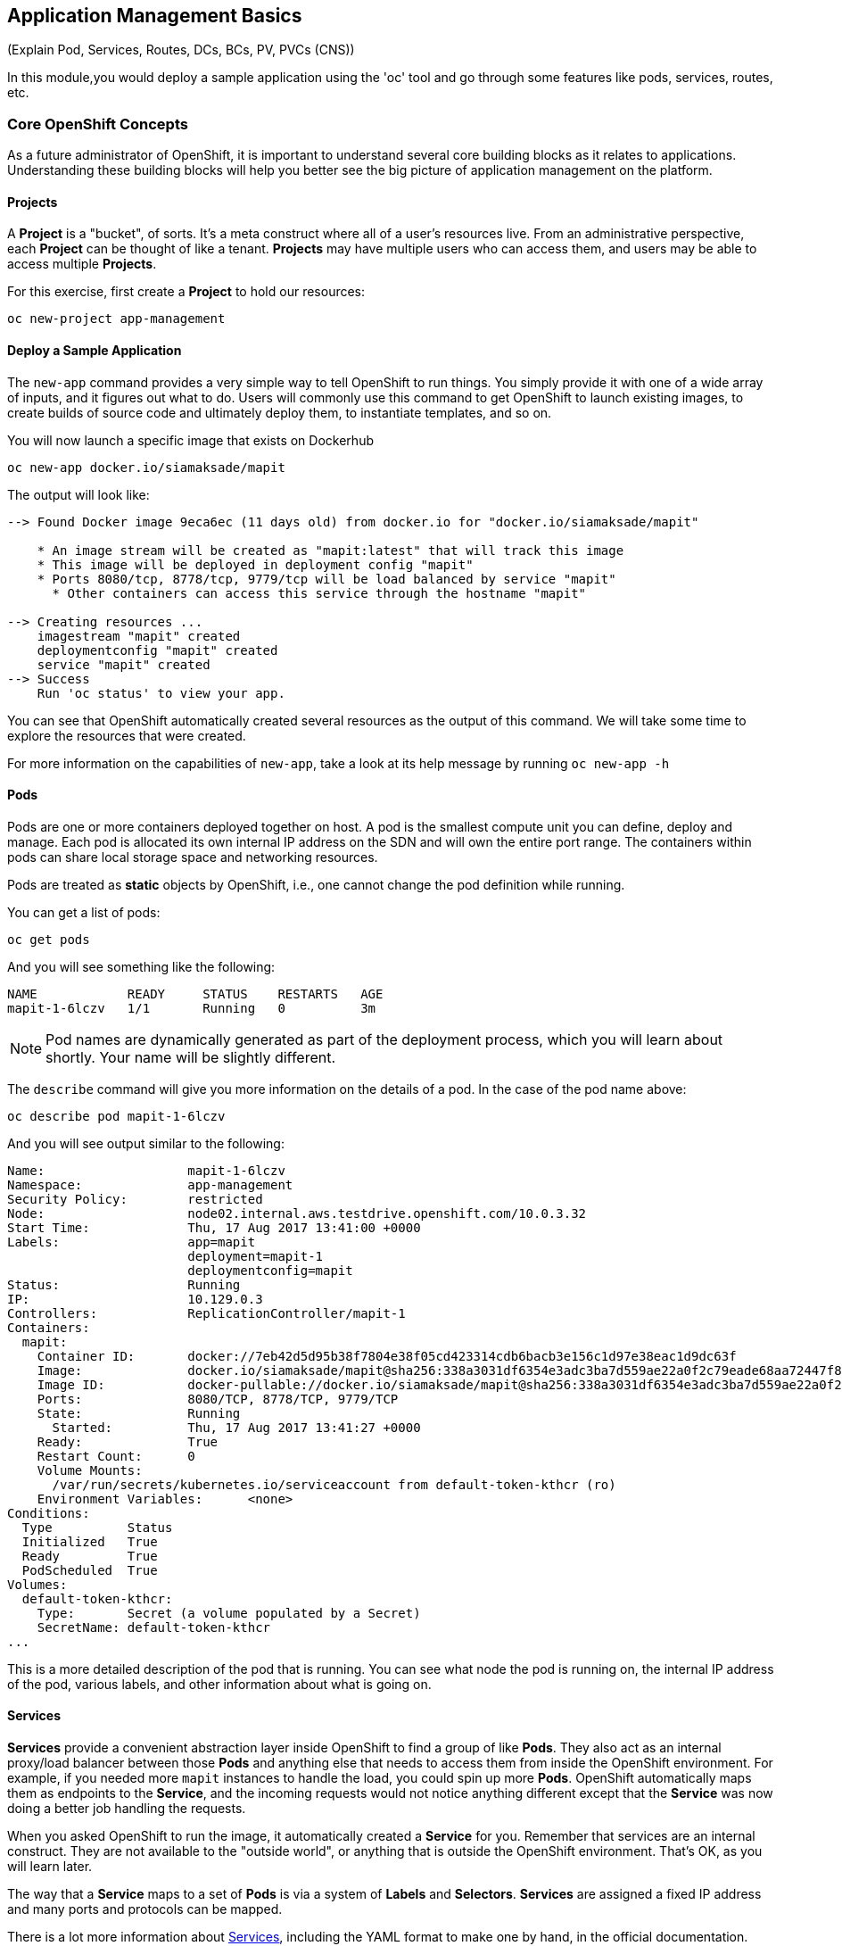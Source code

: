 ## Application Management Basics
(Explain Pod, Services, Routes, DCs, BCs, PV, PVCs (CNS))

In this module,you would deploy a sample application using the 'oc' tool and go
through some features like pods, services, routes, etc.

### Core OpenShift Concepts
As a future administrator of OpenShift, it is important to understand several
core building blocks as it relates to applications. Understanding these building
blocks will help you better see the big picture of application management on the
platform.

#### Projects
A *Project* is a "bucket", of sorts. It's a meta construct where all of a user's
resources live. From an administrative perspective, each *Project* can be
thought of like a tenant. *Projects* may have multiple users who can access
them, and users may be able to access multiple *Projects*.

For this exercise, first create a *Project* to hold our resources:

[source]
----
oc new-project app-management
----

#### Deploy a Sample Application
The `new-app` command provides a very simple way to tell OpenShift to run
things. You simply provide it with one of a wide array of inputs, and it figures
out what to do. Users will commonly use this command to get OpenShift to launch
existing images, to create builds of source code and ultimately deploy them, to
instantiate templates, and so on.

You will now launch a specific image that exists on Dockerhub 

[source]
----
oc new-app docker.io/siamaksade/mapit
----

The output will look like:

[source]
----
--> Found Docker image 9eca6ec (11 days old) from docker.io for "docker.io/siamaksade/mapit"

    * An image stream will be created as "mapit:latest" that will track this image
    * This image will be deployed in deployment config "mapit"
    * Ports 8080/tcp, 8778/tcp, 9779/tcp will be load balanced by service "mapit"
      * Other containers can access this service through the hostname "mapit"

--> Creating resources ...
    imagestream "mapit" created
    deploymentconfig "mapit" created
    service "mapit" created
--> Success
    Run 'oc status' to view your app.
----

You can see that OpenShift automatically created several resources as the output
of this command. We will take some time to explore the resources that were
created.

For more information on the capabilities of `new-app`, take a look at its help
message by running `oc new-app -h`

#### Pods
Pods are one or more containers deployed together on host. A pod is the
smallest compute unit you can define, deploy and manage. Each pod is allocated
its own internal IP address on the SDN and will own the entire port range. The
containers within pods can share local storage space and networking resources.

Pods are treated as **static** objects by OpenShift, i.e., one cannot change the
pod definition while running. 

You can get a list of pods:

[source]
----
oc get pods
----

And you will see something like the following:

[source]
----
NAME            READY     STATUS    RESTARTS   AGE
mapit-1-6lczv   1/1       Running   0          3m
----

NOTE: Pod names are dynamically generated as part of the deployment process,
which you will learn about shortly. Your name will be slightly different.

The `describe` command will give you more information on the details of a pod.
In the case of the pod name above:

[source,role=copypaste]
----
oc describe pod mapit-1-6lczv
----

And you will see output similar to the following:

[source]
----
Name:                   mapit-1-6lczv
Namespace:              app-management
Security Policy:        restricted
Node:                   node02.internal.aws.testdrive.openshift.com/10.0.3.32
Start Time:             Thu, 17 Aug 2017 13:41:00 +0000
Labels:                 app=mapit
                        deployment=mapit-1
                        deploymentconfig=mapit
Status:                 Running
IP:                     10.129.0.3
Controllers:            ReplicationController/mapit-1
Containers:
  mapit:
    Container ID:       docker://7eb42d5d95b38f7804e38f05cd423314cdb6bacb3e156c1d97e38eac1d9dc63f
    Image:              docker.io/siamaksade/mapit@sha256:338a3031df6354e3adc3ba7d559ae22a0f2c79eade68aa72447f821cc7b8370c
    Image ID:           docker-pullable://docker.io/siamaksade/mapit@sha256:338a3031df6354e3adc3ba7d559ae22a0f2c79eade68aa72447f821cc7b8370c
    Ports:              8080/TCP, 8778/TCP, 9779/TCP
    State:              Running
      Started:          Thu, 17 Aug 2017 13:41:27 +0000
    Ready:              True
    Restart Count:      0
    Volume Mounts:
      /var/run/secrets/kubernetes.io/serviceaccount from default-token-kthcr (ro)
    Environment Variables:      <none>
Conditions:
  Type          Status
  Initialized   True 
  Ready         True 
  PodScheduled  True 
Volumes:
  default-token-kthcr:
    Type:       Secret (a volume populated by a Secret)
    SecretName: default-token-kthcr
...
----

This is a more detailed description of the pod that is running. You can see what
node the pod is running on, the internal IP address of the pod, various labels,
and other information about what is going on.

#### Services
*Services* provide a convenient abstraction layer inside OpenShift to find a
group of like *Pods*. They also act as an internal proxy/load balancer between
those *Pods* and anything else that needs to access them from inside the
OpenShift environment. For example, if you needed more `mapit` instances to
handle the load, you could spin up more *Pods*. OpenShift automatically maps
them as endpoints to the *Service*, and the incoming requests would not notice
anything different except that the *Service* was now doing a better job handling
the requests.

When you asked OpenShift to run the image, it automatically created a *Service*
for you. Remember that services are an internal construct. They are not
available to the "outside world", or anything that is outside the OpenShift
environment. That's OK, as you will learn later.

The way that a *Service* maps to a set of *Pods* is via a system of *Labels* and
*Selectors*. *Services* are assigned a fixed IP address and many ports and
protocols can be mapped.

There is a lot more information about
https://docs.openshift.com/latest/architecture/core_concepts/pods_and_services.html#services[Services],
including the YAML format to make one by hand, in the official documentation.

The `new-app` command used earlier caused a service to be created. You can see
the current list of services in a project with:

[source]
----
oc get services
----

You will see something like the following:

[source]
----
NAME      CLUSTER-IP     EXTERNAL-IP   PORT(S)                      AGE
mapit     172.30.3.117   <none>        8080/TCP,8778/TCP,9779/TCP   14m
----

NOTE: Service IP addresses are dynamically assigned on creation and are
immutable. The IP of a service will never change, and the IP is reserved until
the service is deleted. Your service IP will likely be different.

Just like with pods, you can `describe` services, too. In fact, you can
`describe` most objects in OpenShift:

[source]
----
oc describe service mapit
----

You will see something like the following:

[source]
----
Name:                   mapit
Namespace:              app-management
Labels:                 app=mapit
Selector:               app=mapit,deploymentconfig=mapit
Type:                   ClusterIP
IP:                     172.30.3.117
Port:                   8080-tcp        8080/TCP
Endpoints:              10.129.0.3:8080
Port:                   8778-tcp        8778/TCP
Endpoints:              10.129.0.3:8778
Port:                   9779-tcp        9779/TCP
Endpoints:              10.129.0.3:9779
Session Affinity:       None
No events.
----

Information about all objects (their definition, their state, and so forth) is
stored in the etcd datastore. etcd stores data as key/value pairs, and all of
this data can be represented as serializable data objects (JSON, YAML).

Take a look at the YAML output for the service:

[source]
----
oc get service mapit -o yaml
----

You will see something like the following:

[source]
----
apiVersion: v1
kind: Service
metadata:
  annotations:
    openshift.io/generated-by: OpenShiftNewApp
  creationTimestamp: 2017-08-17T13:40:51Z
  labels:
    app: mapit
  name: mapit
  namespace: app-management
  resourceVersion: "1492"
  selfLink: /api/v1/namespaces/app-management/services/mapit
  uid: af2cb9cd-8351-11e7-afdc-0a128c2d4cfe
spec:
  clusterIP: 172.30.3.117
  ports:
  - name: 8080-tcp
    port: 8080
    protocol: TCP
    targetPort: 8080
  - name: 8778-tcp
    port: 8778
    protocol: TCP
    targetPort: 8778
  - name: 9779-tcp
    port: 9779
    protocol: TCP
    targetPort: 9779
  selector:
    app: mapit
    deploymentconfig: mapit
  sessionAffinity: None
  type: ClusterIP
status:
  loadBalancer: {}
----

Take note of the `selector` stanza. Remember it.

It is also of interest to view the YAML of the *Pod* to understand how OpenShift
wires components together. Go back and find the name of your `mapit` *Pod*, and
then execute the following:

[source,role=copypaste]
----
oc get pod mapit-1-6lczv -o yaml
----

Under the `metadata` section you should see the following:

[source]
----
  labels:
    app: mapit
    deployment: mapit-1
    deploymentconfig: mapit
  name: mapit-1-6lczv
----

* The *Service* has `selector` stanza that refers to `app: mapit` and
  `deploymentconfig: mapit`.
* The *Pod* has multiple *Labels*:
** `deploymentconfig: mapit`
** `app: parksmap`
** `deployment: mapit-1`

*Labels* are just key/value pairs. Any *Pod* in this *Project* that has a *Label* that
matches the *Selector* will be associated with the *Service*. If you look at the
`describe` output again, you will see that there is one endpoint for the
service: the existing `mapit` *Pod*.

The default behavior of `new-app` is to create just one instance of the item
requested. We will see how to modify/adjust this in a moment, but there are a
few more concepts to learn first.

### Background: Deployment Configurations and Replication Controllers

While *Services* provide routing and load balancing for *Pods*, which may go in
and out of existence, *ReplicationControllers* (RC) are used to specify and then
ensure the desired number of *Pods* (replicas) are in existence. For example, if
you always want an application to be scaled to 3 *Pods* (instances), a
*ReplicationController* is needed. Without an RC, any *Pods* that are killed or
somehow die/exit are not automatically restarted. *ReplicationControllers* are
how OpenShift "self heals".

A *DeploymentConfiguration* (DC) defines how something in OpenShift should be
deployed. From the https://docs.openshift.com/latest/architecture/core_concepts/deployments.html#deployments-and-deployment-configurations[deployments documentation]:

[source]
----
Building on replication controllers, OpenShift adds expanded support for the
software development and deployment lifecycle with the concept of deployments.
In the simplest case, a deployment just creates a new replication controller and
lets it start up pods. However, OpenShift deployments also provide the ability
to transition from an existing deployment of an image to a new one and also
define hooks to be run before or after creating the replication controller.
----

In almost all cases, you will end up using the *Pod*, *Service*,
*ReplicationController* and *DeploymentConfiguration* resources together. And, in
almost all of those cases, OpenShift will create all of them for you.

There are some edge cases where you might want some *Pods* and an *RC* without a *DC*
or a *Service*, and others, but these are advanced topics not covered in these
exercises.

#### Exploring Deployment-related Objects

Now that we know the background of what a *ReplicatonController* and
*DeploymentConfig* are, we can explore how they work and are related. Take a
look at the *DeploymentConfig* (DC) that was created for you when you told
OpenShift to stand up the `mapit` image:

[source]
----
$ oc get dc

NAME      REVISION   DESIRED   CURRENT   TRIGGERED BY
mapit     1          1         1         config,image(mapit:latest)
----

To get more details, we can look into the *ReplicationController* (*RC*).

Take a look at the *ReplicationController* (RC) that was created for you when
you told OpenShift to stand up the `mapit` image:

[source]
----
$ oc get rc

NAME      DESIRED   CURRENT   READY     AGE
mapit-1   1         1         1         4h
----

This lets us know that, right now, we expect one *Pod* to be deployed
(`Desired`), and we have one *Pod* actually deployed (`Current`). By changing
the desired number, we can tell OpenShift that we want more or less *Pods*.

#### Scaling the Application

Let's scale our parksmap "application" up to 2 instances. We can do this with
the `scale` command.

[source]
----
oc scale --replicas=2 dc/mapit
----

To verify that we changed the number of replicas, issue the following command:

[source]
----
$ oc get rc

NAME         DESIRED   CURRENT   READY     AGE
mapit-1      2         2         0         4h
----

You can see that we now have 2 replicas. Let's verify the number of pods with
the `oc get pods` command:

[source]
----
$ oc get pods

NAME            READY     STATUS    RESTARTS   AGE
mapit-1-6lczv   1/1       Running   0          4h
mapit-1-rq6t6   1/1       Running   0          1m
----

And lastly, let's verify that the *Service* that we learned about in the
previous lab accurately reflects two endpoints:

[source]
----
oc describe svc mapit
----

You will see something like the following output:

[source]
----
Name:                   mapit
Namespace:              app-management
Labels:                 app=mapit
Selector:               app=mapit,deploymentconfig=mapit
Type:                   ClusterIP
IP:                     172.30.3.117
Port:                   8080-tcp        8080/TCP
Endpoints:              10.128.2.3:8080,10.129.0.3:8080
Port:                   8778-tcp        8778/TCP
Endpoints:              10.128.2.3:8778,10.129.0.3:8778
Port:                   9779-tcp        9779/TCP
Endpoints:              10.128.2.3:9779,10.129.0.3:9779
Session Affinity:       None
No events.
----

Another way to look at a *Service*'s endpoints is with the following:

[source]
----
oc get endpoints mapit
----

And you will see something like the following:

[source]
----
NAME      ENDPOINTS                                                     AGE
mapit     10.128.2.3:9779,10.129.0.3:9779,10.128.2.3:8080 + 3 more...   4h
----

Your IP addresses will likely be different, as each pod receives a unique IP
within the OpenShift environment. The endpoint list is a quick way to see how
many pods are behind a service.

Overall, that's how simple it is to scale an application (*Pods* in a
*Service*). Application scaling can happen extremely quickly because OpenShift
is just launching new instances of an existing image, especially if that image
is already cached on the node.

One last thing to note is that there are actually several ports defined on this
*Service*. Earlier we said that a pod gets a single IP and has control of the
entire port space on that IP. While something running inside the *Pod* may listen
on multiple ports (single container using multiple ports, individual containers
using individual ports, a mix), a *Service* can actually proxy/map ports to
different places.

For example, a *Service* could listen on port 80 (for legacy reasons) but the
*Pod* could be listening on port 8080, 8888, or anything else.

In this `mapit` case, the image we ran has several `EXPOSE` statements in the
`Dockerfile`, so OpenShift automatically created ports on the service and mapped
them into the *Pods*.

#### Application "Self Healing"

Because OpenShift's *RCs* are constantly monitoring to see that the desired number
of *Pods* actually is running, you might also expect that OpenShift will "fix" the
situation if it is ever not right. You would be correct!

Since we have two *Pods* running right now, let's see what happens if we
"accidentally" kill one. Run the `oc get pods` command again, and choose a *Pod*
name. Then, do the following:

[source,role=copypaste]
----
$ oc delete pod mapit-1-6lczv && oc get pods

pod "mapit-1-6lczv" deleted
NAME            READY     STATUS              RESTARTS   AGE
mapit-1-6lczv   1/1       Terminating         0          4h
mapit-1-qtdks   0/1       ContainerCreating   0          0s
mapit-1-rq6t6   1/1       Running             0          6m
----

Did you notice anything? There is a container being terminated (the one we deleted),
and there's a new container already being created.

Also, the names of the *Pods* are slightly changed.  That's because OpenShift
almost immediately detected that the current state (1 *Pod*) didn't match the
desired state (2 *Pods*), and it fixed it by scheduling another *Pod*.

### Background: Routes

While *Services* provide internal abstraction and load balancing within an
OpenShift environment, sometimes clients (users, systems, devices, etc.)
**outside** of OpenShift need to access an application. The way that external
clients are able to access applications running in OpenShift is through the
OpenShift routing layer. And the data object behind that is a *Route*.

The default OpenShift router (HAProxy) uses the HTTP header of the incoming
request to determine where to proxy the connection. You can optionally define
security, such as TLS, for the *Route*. If you want your *Services*, and, by
extension, your *Pods*,  to be accessible to the outside world, you need to
create a *Route*.

Do you remember setting up the router? You probably don't. That's because the
installer settings created a router for you! The router lives in the `default`
*Project*, and you can see something about it with the following command:

[source]
----
oc describe dc router -n default
----

#### Creating a Route
Creating a *Route* is a pretty straight-forward process.  You simply `expose`
the *Service* via the command line. If you remember from earlier, your *Service*
name is `mapit`. With the *Service* name, creating a *Route* is a simple
one-command task:

[source]
----
$ oc expose service mapit

route "mapit" exposed
----

Verify the *Route* was created with the following command:

[source]
----
$ oc get route

NAME      HOST/PORT                                                            PATH      SERVICES   PORT       TERMINATION   WILDCARD
mapit     mapit-app-management.{{OCP_ROUTING_SUFFIX}}             mapit      8080-tcp                 None
----

If you take a look at the `HOST/PORT` column, you'll see a familiar looking
FQDN. The default behavior of OpenShift is to expose services on a formulaic
hostname:

`{SERVICENAME}.{PROJECTNAME}.{ROUTINGSUBDOMAIN}`

How does this work? Firstly, the `ROUTINGSUBDOMAIN` can be configured at install
time. We did this for you. In the `/etc/ansible/hosts` file you will find the
following line:

[source]
----
openshift_master_default_subdomain={{OCP_ROUTING_SUFFIX}}
----

There is also a wildcard DNS entry that points `*.apps...` to the host where the
router lives. OpenShift concatenates the *Service* name, *Project* name, and the
routing subdomain to create this FQDN/URL.

You can visit this URL using your browser, or using `curl`, or any other tool.
It should be accessible from anywhere on the internet.

The *Route* is associated with the *Service*, and the router automatically
proxies connections directly to the *Pod*. The router itself runs as a *Pod*. It
bridges the real "internet" to the SDN.

If you take a step back to examine everything you've done so far, in three
commands you deployed an application, scaled it, and made it accessible to the
outside world:

[source]
----
oc new-app docker.io/siamaksade/mapit
oc scale --replicas=2 dc/mapit
oc expose service mapit
----

#### Scale Down
Before we continue, go ahead and scale your application down to a single
instance:

[source]
----
oc scale --replicas=1 dc/mapit
----

### Application Probes
OpenShift provides rudimentary capabilities around checking the liveness and/or
readiness of application instances. If the basic checks are insufficient,
OpenShift also allows you to run a command inside the *Pod*/container in order
to perform the check. That command could be a complicated script that uses any
language already installed inside the container image.

There are two types of application probes that can be defined:

*Liveness Probe*

A liveness probe checks if the container in which it is configured is still
running. If the liveness probe fails, the container is killed, which will be
subjected to its restart policy.

*Readiness Probe*

A readiness probe determines if a container is ready to service requests. If the
readiness probe fails, the endpoints controller ensures the container has its IP
address removed from the endpoints of all services that should match it. A
readiness probe can be used to signal to the endpoints controller that even
though a container is running, it should not receive any traffic.

More information on probing applications is available in the
https://docs.openshift.com/container-platform/latest/dev_guide/application_health.html[Application
Health] section of the documentation.

#### Add Probes to the Application
The `oc set` command can be used to perform several different functions, one of
which is creating and/or modifying probes. The `mapit` application exposes an
endpoint which we can check to see if it is alive and ready to respond. You can
test it using `curl`:

[source,role=copypaste]
----
curl mapit-app-management.apps.{{OCP_ROUTING_SUFFIX}}/health
----

You will get some JSON as a response:

[source]
----
{"status":"UP","diskSpace":{"status":"UP","total":10724835328,"free":10257825792,"threshold":10485760}}
----

We can ask OpenShift to probe this endpoint for liveness with the following
command:

[source]
----
oc set probe dc/mapit --liveness --get-url=http://:8080/health --initial-delay-seconds=30
----

You can then see that this probe is defined in the `oc describe` output:

[source]
----
$ oc describe dc mapit

...
 Containers:
   mapit:
    Image:                      docker.io/siamaksade/mapit@sha256:338a3031df6354e3adc3ba7d559ae22a0f2c79eade68aa72447f821cc7b8370c
    Ports:                      8080/TCP, 8778/TCP, 9779/TCP
    Liveness:                   http-get http://:8080/health delay=30s timeout=1s period=10s #success=1 #failure=3
    Volume Mounts:              <none>
    Environment Variables:      <none>
  No volumes.
...
----

Similarly, you can set a readiness probe in the same manner:

[source]
----
oc set probe dc/mapit --readiness --get-url=http://:8080/health --initial-delay-seconds=30
----
